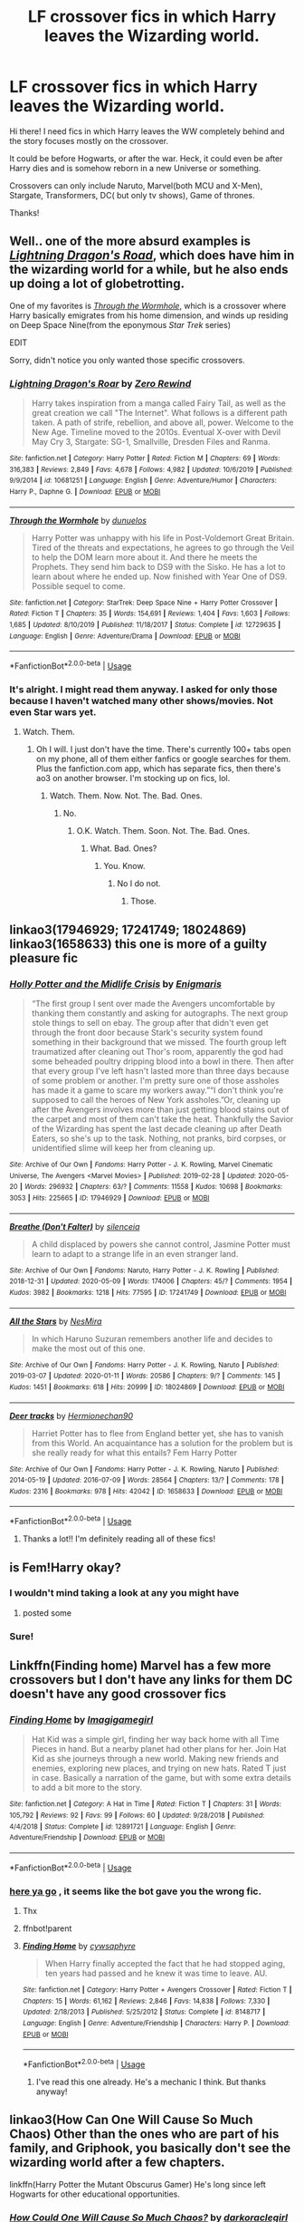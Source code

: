 #+TITLE: LF crossover fics in which Harry leaves the Wizarding world.

* LF crossover fics in which Harry leaves the Wizarding world.
:PROPERTIES:
:Author: NarutoFan007
:Score: 10
:DateUnix: 1590089022.0
:DateShort: 2020-May-21
:FlairText: Request
:END:
Hi there! I need fics in which Harry leaves the WW completely behind and the story focuses mostly on the crossover.

It could be before Hogwarts, or after the war. Heck, it could even be after Harry dies and is somehow reborn in a new Universe or something.

Crossovers can only include Naruto, Marvel(both MCU and X-Men), Stargate, Transformers, DC( but only tv shows), Game of thrones.

Thanks!


** Well.. one of the more absurd examples is [[https://www.fanfiction.net/s/10681251/1/Lightning-Dragon-s-Roar][/Lightning Dragon's Road/]], which does have him in the wizarding world for a while, but he also ends up doing a lot of globetrotting.

One of my favorites is [[https://www.fanfiction.net/s/12729635/1/Through-the-Wormhole][/Through the Wormhole/]], which is a crossover where Harry basically emigrates from his home dimension, and winds up residing on Deep Space Nine(from the eponymous /Star Trek/ series)

EDIT

Sorry, didn't notice you only wanted those specific crossovers.
:PROPERTIES:
:Author: Vercalos
:Score: 3
:DateUnix: 1590089529.0
:DateShort: 2020-May-22
:END:

*** [[https://www.fanfiction.net/s/10681251/1/][*/Lightning Dragon's Roar/*]] by [[https://www.fanfiction.net/u/896685/Zero-Rewind][/Zero Rewind/]]

#+begin_quote
  Harry takes inspiration from a manga called Fairy Tail, as well as the great creation we call "The Internet". What follows is a different path taken. A path of strife, rebellion, and above all, power. Welcome to the New Age. Timeline moved to the 2010s. Eventual X-over with Devil May Cry 3, Stargate: SG-1, Smallville, Dresden Files and Ranma.
#+end_quote

^{/Site/:} ^{fanfiction.net} ^{*|*} ^{/Category/:} ^{Harry} ^{Potter} ^{*|*} ^{/Rated/:} ^{Fiction} ^{M} ^{*|*} ^{/Chapters/:} ^{69} ^{*|*} ^{/Words/:} ^{316,383} ^{*|*} ^{/Reviews/:} ^{2,849} ^{*|*} ^{/Favs/:} ^{4,678} ^{*|*} ^{/Follows/:} ^{4,982} ^{*|*} ^{/Updated/:} ^{10/6/2019} ^{*|*} ^{/Published/:} ^{9/9/2014} ^{*|*} ^{/id/:} ^{10681251} ^{*|*} ^{/Language/:} ^{English} ^{*|*} ^{/Genre/:} ^{Adventure/Humor} ^{*|*} ^{/Characters/:} ^{Harry} ^{P.,} ^{Daphne} ^{G.} ^{*|*} ^{/Download/:} ^{[[http://www.ff2ebook.com/old/ffn-bot/index.php?id=10681251&source=ff&filetype=epub][EPUB]]} ^{or} ^{[[http://www.ff2ebook.com/old/ffn-bot/index.php?id=10681251&source=ff&filetype=mobi][MOBI]]}

--------------

[[https://www.fanfiction.net/s/12729635/1/][*/Through the Wormhole/*]] by [[https://www.fanfiction.net/u/2198557/dunuelos][/dunuelos/]]

#+begin_quote
  Harry Potter was unhappy with his life in Post-Voldemort Great Britain. Tired of the threats and expectations, he agrees to go through the Veil to help the DOM learn more about it. And there he meets the Prophets. They send him back to DS9 with the Sisko. He has a lot to learn about where he ended up. Now finished with Year One of DS9. Possible sequel to come.
#+end_quote

^{/Site/:} ^{fanfiction.net} ^{*|*} ^{/Category/:} ^{StarTrek:} ^{Deep} ^{Space} ^{Nine} ^{+} ^{Harry} ^{Potter} ^{Crossover} ^{*|*} ^{/Rated/:} ^{Fiction} ^{T} ^{*|*} ^{/Chapters/:} ^{35} ^{*|*} ^{/Words/:} ^{154,691} ^{*|*} ^{/Reviews/:} ^{1,404} ^{*|*} ^{/Favs/:} ^{1,603} ^{*|*} ^{/Follows/:} ^{1,685} ^{*|*} ^{/Updated/:} ^{8/10/2019} ^{*|*} ^{/Published/:} ^{11/18/2017} ^{*|*} ^{/Status/:} ^{Complete} ^{*|*} ^{/id/:} ^{12729635} ^{*|*} ^{/Language/:} ^{English} ^{*|*} ^{/Genre/:} ^{Adventure/Drama} ^{*|*} ^{/Download/:} ^{[[http://www.ff2ebook.com/old/ffn-bot/index.php?id=12729635&source=ff&filetype=epub][EPUB]]} ^{or} ^{[[http://www.ff2ebook.com/old/ffn-bot/index.php?id=12729635&source=ff&filetype=mobi][MOBI]]}

--------------

*FanfictionBot*^{2.0.0-beta} | [[https://github.com/tusing/reddit-ffn-bot/wiki/Usage][Usage]]
:PROPERTIES:
:Author: FanfictionBot
:Score: 1
:DateUnix: 1590089541.0
:DateShort: 2020-May-22
:END:


*** It's alright. I might read them anyway. I asked for only those because I haven't watched many other shows/movies. Not even Star wars yet.
:PROPERTIES:
:Author: NarutoFan007
:Score: 1
:DateUnix: 1590102851.0
:DateShort: 2020-May-22
:END:

**** Watch. Them.
:PROPERTIES:
:Author: otrovik
:Score: 5
:DateUnix: 1590110731.0
:DateShort: 2020-May-22
:END:

***** Oh I will. I just don't have the time. There's currently 100+ tabs open on my phone, all of them either fanfics or google searches for them. Plus the fanfiction.com app, which has separate fics, then there's ao3 on another browser. I'm stocking up on fics, lol.
:PROPERTIES:
:Author: NarutoFan007
:Score: 2
:DateUnix: 1590186783.0
:DateShort: 2020-May-23
:END:

****** Watch. Them. Now. Not. The. Bad. Ones.
:PROPERTIES:
:Author: otrovik
:Score: 1
:DateUnix: 1590186817.0
:DateShort: 2020-May-23
:END:

******* No.
:PROPERTIES:
:Author: NarutoFan007
:Score: 2
:DateUnix: 1590186986.0
:DateShort: 2020-May-23
:END:

******** O.K. Watch. Them. Soon. Not. The. Bad. Ones.
:PROPERTIES:
:Author: otrovik
:Score: 1
:DateUnix: 1590187035.0
:DateShort: 2020-May-23
:END:

********* What. Bad. Ones?
:PROPERTIES:
:Author: NarutoFan007
:Score: 1
:DateUnix: 1590187068.0
:DateShort: 2020-May-23
:END:

********** You. Know.
:PROPERTIES:
:Author: otrovik
:Score: 1
:DateUnix: 1590187081.0
:DateShort: 2020-May-23
:END:

*********** No I do not.
:PROPERTIES:
:Author: NarutoFan007
:Score: 1
:DateUnix: 1590187169.0
:DateShort: 2020-May-23
:END:

************ Those.
:PROPERTIES:
:Author: otrovik
:Score: 1
:DateUnix: 1590188369.0
:DateShort: 2020-May-23
:END:


** linkao3(17946929; 17241749; 18024869)\\
linkao3(1658633) this one is more of a guilty pleasure fic
:PROPERTIES:
:Author: aMiserable_creature
:Score: 3
:DateUnix: 1590103306.0
:DateShort: 2020-May-22
:END:

*** [[https://archiveofourown.org/works/17946929][*/Holly Potter and the Midlife Crisis/*]] by [[https://www.archiveofourown.org/users/Enigmaris/pseuds/Enigmaris][/Enigmaris/]]

#+begin_quote
  “The first group I sent over made the Avengers uncomfortable by thanking them constantly and asking for autographs. The next group stole things to sell on ebay. The group after that didn't even get through the front door because Stark's security system found something in their background that we missed. The fourth group left traumatized after cleaning out Thor's room, apparently the god had some beheaded poultry dripping blood into a bowl in there. Then after that every group I've left hasn't lasted more than three days because of some problem or another. I'm pretty sure one of those assholes has made it a game to scare my workers away.”“I don't think you're supposed to call the heroes of New York assholes.”Or, cleaning up after the Avengers involves more than just getting blood stains out of the carpet and most of them can't take the heat. Thankfully the Savior of the Wizarding has spent the last decade cleaning up after Death Eaters, so she's up to the task. Nothing, not pranks, bird corpses, or unidentified slime will keep her from cleaning up.
#+end_quote

^{/Site/:} ^{Archive} ^{of} ^{Our} ^{Own} ^{*|*} ^{/Fandoms/:} ^{Harry} ^{Potter} ^{-} ^{J.} ^{K.} ^{Rowling,} ^{Marvel} ^{Cinematic} ^{Universe,} ^{The} ^{Avengers} ^{<Marvel} ^{Movies>} ^{*|*} ^{/Published/:} ^{2019-02-28} ^{*|*} ^{/Updated/:} ^{2020-05-20} ^{*|*} ^{/Words/:} ^{296932} ^{*|*} ^{/Chapters/:} ^{63/?} ^{*|*} ^{/Comments/:} ^{11558} ^{*|*} ^{/Kudos/:} ^{10698} ^{*|*} ^{/Bookmarks/:} ^{3053} ^{*|*} ^{/Hits/:} ^{225665} ^{*|*} ^{/ID/:} ^{17946929} ^{*|*} ^{/Download/:} ^{[[https://archiveofourown.org/downloads/17946929/Holly%20Potter%20and%20the.epub?updated_at=1590022816][EPUB]]} ^{or} ^{[[https://archiveofourown.org/downloads/17946929/Holly%20Potter%20and%20the.mobi?updated_at=1590022816][MOBI]]}

--------------

[[https://archiveofourown.org/works/17241749][*/Breathe (Don't Falter)/*]] by [[https://www.archiveofourown.org/users/silenceia/pseuds/silenceia][/silenceia/]]

#+begin_quote
  A child displaced by powers she cannot control, Jasmine Potter must learn to adapt to a strange life in an even stranger land.
#+end_quote

^{/Site/:} ^{Archive} ^{of} ^{Our} ^{Own} ^{*|*} ^{/Fandoms/:} ^{Naruto,} ^{Harry} ^{Potter} ^{-} ^{J.} ^{K.} ^{Rowling} ^{*|*} ^{/Published/:} ^{2018-12-31} ^{*|*} ^{/Updated/:} ^{2020-05-09} ^{*|*} ^{/Words/:} ^{174006} ^{*|*} ^{/Chapters/:} ^{45/?} ^{*|*} ^{/Comments/:} ^{1954} ^{*|*} ^{/Kudos/:} ^{3982} ^{*|*} ^{/Bookmarks/:} ^{1218} ^{*|*} ^{/Hits/:} ^{77595} ^{*|*} ^{/ID/:} ^{17241749} ^{*|*} ^{/Download/:} ^{[[https://archiveofourown.org/downloads/17241749/Breathe%20Dont%20Falter.epub?updated_at=1589013763][EPUB]]} ^{or} ^{[[https://archiveofourown.org/downloads/17241749/Breathe%20Dont%20Falter.mobi?updated_at=1589013763][MOBI]]}

--------------

[[https://archiveofourown.org/works/18024869][*/All the Stars/*]] by [[https://www.archiveofourown.org/users/NesMira/pseuds/NesMira][/NesMira/]]

#+begin_quote
  In which Haruno Suzuran remembers another life and decides to make the most out of this one.
#+end_quote

^{/Site/:} ^{Archive} ^{of} ^{Our} ^{Own} ^{*|*} ^{/Fandoms/:} ^{Harry} ^{Potter} ^{-} ^{J.} ^{K.} ^{Rowling,} ^{Naruto} ^{*|*} ^{/Published/:} ^{2019-03-07} ^{*|*} ^{/Updated/:} ^{2020-01-11} ^{*|*} ^{/Words/:} ^{20586} ^{*|*} ^{/Chapters/:} ^{9/?} ^{*|*} ^{/Comments/:} ^{145} ^{*|*} ^{/Kudos/:} ^{1451} ^{*|*} ^{/Bookmarks/:} ^{618} ^{*|*} ^{/Hits/:} ^{20999} ^{*|*} ^{/ID/:} ^{18024869} ^{*|*} ^{/Download/:} ^{[[https://archiveofourown.org/downloads/18024869/All%20the%20Stars.epub?updated_at=1587841582][EPUB]]} ^{or} ^{[[https://archiveofourown.org/downloads/18024869/All%20the%20Stars.mobi?updated_at=1587841582][MOBI]]}

--------------

[[https://archiveofourown.org/works/1658633][*/Deer tracks/*]] by [[https://www.archiveofourown.org/users/Hermionechan90/pseuds/Hermionechan90][/Hermionechan90/]]

#+begin_quote
  Harriet Potter has to flee from England better yet, she has to vanish from this World. An acquaintance has a solution for the problem but is she really ready for what this entails? Fem Harry Potter
#+end_quote

^{/Site/:} ^{Archive} ^{of} ^{Our} ^{Own} ^{*|*} ^{/Fandoms/:} ^{Harry} ^{Potter} ^{-} ^{J.} ^{K.} ^{Rowling,} ^{Naruto} ^{*|*} ^{/Published/:} ^{2014-05-19} ^{*|*} ^{/Updated/:} ^{2016-07-09} ^{*|*} ^{/Words/:} ^{28564} ^{*|*} ^{/Chapters/:} ^{13/?} ^{*|*} ^{/Comments/:} ^{178} ^{*|*} ^{/Kudos/:} ^{2316} ^{*|*} ^{/Bookmarks/:} ^{978} ^{*|*} ^{/Hits/:} ^{42042} ^{*|*} ^{/ID/:} ^{1658633} ^{*|*} ^{/Download/:} ^{[[https://archiveofourown.org/downloads/1658633/Deer%20tracks.epub?updated_at=1588048070][EPUB]]} ^{or} ^{[[https://archiveofourown.org/downloads/1658633/Deer%20tracks.mobi?updated_at=1588048070][MOBI]]}

--------------

*FanfictionBot*^{2.0.0-beta} | [[https://github.com/tusing/reddit-ffn-bot/wiki/Usage][Usage]]
:PROPERTIES:
:Author: FanfictionBot
:Score: 1
:DateUnix: 1590103319.0
:DateShort: 2020-May-22
:END:

**** Thanks a lot!! I'm definitely reading all of these fics!
:PROPERTIES:
:Author: NarutoFan007
:Score: 1
:DateUnix: 1590186923.0
:DateShort: 2020-May-23
:END:


** is Fem!Harry okay?
:PROPERTIES:
:Author: aMiserable_creature
:Score: 1
:DateUnix: 1590090604.0
:DateShort: 2020-May-22
:END:

*** I wouldn't mind taking a look at any you might have
:PROPERTIES:
:Author: arbden
:Score: 2
:DateUnix: 1590095163.0
:DateShort: 2020-May-22
:END:

**** posted some
:PROPERTIES:
:Author: aMiserable_creature
:Score: 1
:DateUnix: 1590103320.0
:DateShort: 2020-May-22
:END:


*** Sure!
:PROPERTIES:
:Author: NarutoFan007
:Score: 2
:DateUnix: 1590102758.0
:DateShort: 2020-May-22
:END:


** Linkffn(Finding home) Marvel has a few more crossovers but I don't have any links for them DC doesn't have any good crossover fics
:PROPERTIES:
:Author: Kingslayer629736
:Score: 1
:DateUnix: 1590094838.0
:DateShort: 2020-May-22
:END:

*** [[https://www.fanfiction.net/s/12891721/1/][*/Finding Home/*]] by [[https://www.fanfiction.net/u/7921994/Imagigamegirl][/Imagigamegirl/]]

#+begin_quote
  Hat Kid was a simple girl, finding her way back home with all Time Pieces in hand. But a nearby planet had other plans for her. Join Hat Kid as she journeys through a new world. Making new friends and enemies, exploring new places, and trying on new hats. Rated T just in case. Basically a narration of the game, but with some extra details to add a bit more to the story.
#+end_quote

^{/Site/:} ^{fanfiction.net} ^{*|*} ^{/Category/:} ^{A} ^{Hat} ^{in} ^{Time} ^{*|*} ^{/Rated/:} ^{Fiction} ^{T} ^{*|*} ^{/Chapters/:} ^{31} ^{*|*} ^{/Words/:} ^{105,792} ^{*|*} ^{/Reviews/:} ^{92} ^{*|*} ^{/Favs/:} ^{99} ^{*|*} ^{/Follows/:} ^{60} ^{*|*} ^{/Updated/:} ^{9/28/2018} ^{*|*} ^{/Published/:} ^{4/4/2018} ^{*|*} ^{/Status/:} ^{Complete} ^{*|*} ^{/id/:} ^{12891721} ^{*|*} ^{/Language/:} ^{English} ^{*|*} ^{/Genre/:} ^{Adventure/Friendship} ^{*|*} ^{/Download/:} ^{[[http://www.ff2ebook.com/old/ffn-bot/index.php?id=12891721&source=ff&filetype=epub][EPUB]]} ^{or} ^{[[http://www.ff2ebook.com/old/ffn-bot/index.php?id=12891721&source=ff&filetype=mobi][MOBI]]}

--------------

*FanfictionBot*^{2.0.0-beta} | [[https://github.com/tusing/reddit-ffn-bot/wiki/Usage][Usage]]
:PROPERTIES:
:Author: FanfictionBot
:Score: 1
:DateUnix: 1590094860.0
:DateShort: 2020-May-22
:END:


*** [[https://www.fanfiction.net/s/8148717/1/Finding-Home][here ya go]] , it seems like the bot gave you the wrong fic.
:PROPERTIES:
:Author: Daemon-Blackbrier
:Score: 1
:DateUnix: 1590096785.0
:DateShort: 2020-May-22
:END:

**** Thx
:PROPERTIES:
:Author: Kingslayer629736
:Score: 1
:DateUnix: 1590100786.0
:DateShort: 2020-May-22
:END:


**** ffnbot!parent
:PROPERTIES:
:Author: thrawnca
:Score: 1
:DateUnix: 1590102266.0
:DateShort: 2020-May-22
:END:


**** [[https://www.fanfiction.net/s/8148717/1/][*/Finding Home/*]] by [[https://www.fanfiction.net/u/2042977/cywsaphyre][/cywsaphyre/]]

#+begin_quote
  When Harry finally accepted the fact that he had stopped aging, ten years had passed and he knew it was time to leave. AU.
#+end_quote

^{/Site/:} ^{fanfiction.net} ^{*|*} ^{/Category/:} ^{Harry} ^{Potter} ^{+} ^{Avengers} ^{Crossover} ^{*|*} ^{/Rated/:} ^{Fiction} ^{T} ^{*|*} ^{/Chapters/:} ^{15} ^{*|*} ^{/Words/:} ^{61,162} ^{*|*} ^{/Reviews/:} ^{2,846} ^{*|*} ^{/Favs/:} ^{14,838} ^{*|*} ^{/Follows/:} ^{7,330} ^{*|*} ^{/Updated/:} ^{2/18/2013} ^{*|*} ^{/Published/:} ^{5/25/2012} ^{*|*} ^{/Status/:} ^{Complete} ^{*|*} ^{/id/:} ^{8148717} ^{*|*} ^{/Language/:} ^{English} ^{*|*} ^{/Genre/:} ^{Adventure/Friendship} ^{*|*} ^{/Characters/:} ^{Harry} ^{P.} ^{*|*} ^{/Download/:} ^{[[http://www.ff2ebook.com/old/ffn-bot/index.php?id=8148717&source=ff&filetype=epub][EPUB]]} ^{or} ^{[[http://www.ff2ebook.com/old/ffn-bot/index.php?id=8148717&source=ff&filetype=mobi][MOBI]]}

--------------

*FanfictionBot*^{2.0.0-beta} | [[https://github.com/tusing/reddit-ffn-bot/wiki/Usage][Usage]]
:PROPERTIES:
:Author: FanfictionBot
:Score: 1
:DateUnix: 1590102285.0
:DateShort: 2020-May-22
:END:

***** I've read this one already. He's a mechanic I think. But thanks anyway!
:PROPERTIES:
:Author: NarutoFan007
:Score: 1
:DateUnix: 1590102739.0
:DateShort: 2020-May-22
:END:


** linkao3(How Can One Will Cause So Much Chaos) Other than the ones who are part of his family, and Griphook, you basically don't see the wizarding world after a few chapters.

linkffn(Harry Potter the Mutant Obscurus Gamer) He's long since left Hogwarts for other educational opportunities.
:PROPERTIES:
:Author: horrorshowjack
:Score: 1
:DateUnix: 1590110197.0
:DateShort: 2020-May-22
:END:

*** [[https://archiveofourown.org/works/11244792][*/How Could One Will Cause So Much Chaos?/*]] by [[https://www.archiveofourown.org/users/darkoraclegirl/pseuds/darkoraclegirl][/darkoraclegirl/]]

#+begin_quote
  Newly emancipated 15 year old Harry Potter decides to get out of Britain for the summer and head to Vegas for his vacation, bringing along Tonks and Remus to keep him out of trouble and things he shouldn't be doing. Two days later Harry wakes up in a hotel room in bed with Tonks and a mystery woman, another mystery woman in the bathroom, Remus is missing, and next to no memory about what happened during the last two days. Want to know the whole story? Join Harry on this crazy ride to learn just what happened to Harry during those two days and what happens as a result of it all.
#+end_quote

^{/Site/:} ^{Archive} ^{of} ^{Our} ^{Own} ^{*|*} ^{/Fandoms/:} ^{Harry} ^{Potter} ^{-} ^{J.} ^{K.} ^{Rowling,} ^{The} ^{Avengers} ^{<Marvel>} ^{-} ^{All} ^{Media} ^{Types} ^{*|*} ^{/Published/:} ^{2017-06-20} ^{*|*} ^{/Updated/:} ^{2020-04-05} ^{*|*} ^{/Words/:} ^{318569} ^{*|*} ^{/Chapters/:} ^{30/?} ^{*|*} ^{/Comments/:} ^{192} ^{*|*} ^{/Kudos/:} ^{345} ^{*|*} ^{/Bookmarks/:} ^{147} ^{*|*} ^{/Hits/:} ^{32308} ^{*|*} ^{/ID/:} ^{11244792} ^{*|*} ^{/Download/:} ^{[[https://archiveofourown.org/downloads/11244792/How%20Could%20One%20Will%20Cause.epub?updated_at=1586128923][EPUB]]} ^{or} ^{[[https://archiveofourown.org/downloads/11244792/How%20Could%20One%20Will%20Cause.mobi?updated_at=1586128923][MOBI]]}

--------------

[[https://www.fanfiction.net/s/13563881/1/][*/Harry Potter the Mutant Obscurus Gamer/*]] by [[https://www.fanfiction.net/u/4936996/GnomeBob][/GnomeBob/]]

#+begin_quote
  Tell me if you've heard this one. The Living Tribunal, Eternity, Infinity, Lady Death and the Phoenix Force all walk into a bar. Haven't heard it? Well, it involves Harry Potter exploding during a failed Obscurial transformation, lots of x-overs, plenty of Crack, and a Flerken Familiar. A Marvel Gamer! Mutant! HP fic Guaranteed to be unlike anything you've ever read. Try 3 Chapters
#+end_quote

^{/Site/:} ^{fanfiction.net} ^{*|*} ^{/Category/:} ^{Harry} ^{Potter} ^{+} ^{Avengers} ^{Crossover} ^{*|*} ^{/Rated/:} ^{Fiction} ^{T} ^{*|*} ^{/Chapters/:} ^{33} ^{*|*} ^{/Words/:} ^{161,156} ^{*|*} ^{/Reviews/:} ^{863} ^{*|*} ^{/Favs/:} ^{1,480} ^{*|*} ^{/Follows/:} ^{1,794} ^{*|*} ^{/Updated/:} ^{5/17} ^{*|*} ^{/Published/:} ^{4/24} ^{*|*} ^{/id/:} ^{13563881} ^{*|*} ^{/Language/:} ^{English} ^{*|*} ^{/Genre/:} ^{Adventure/Humor} ^{*|*} ^{/Characters/:} ^{Harry} ^{P.} ^{*|*} ^{/Download/:} ^{[[http://www.ff2ebook.com/old/ffn-bot/index.php?id=13563881&source=ff&filetype=epub][EPUB]]} ^{or} ^{[[http://www.ff2ebook.com/old/ffn-bot/index.php?id=13563881&source=ff&filetype=mobi][MOBI]]}

--------------

*FanfictionBot*^{2.0.0-beta} | [[https://github.com/tusing/reddit-ffn-bot/wiki/Usage][Usage]]
:PROPERTIES:
:Author: FanfictionBot
:Score: 1
:DateUnix: 1590110221.0
:DateShort: 2020-May-22
:END:
